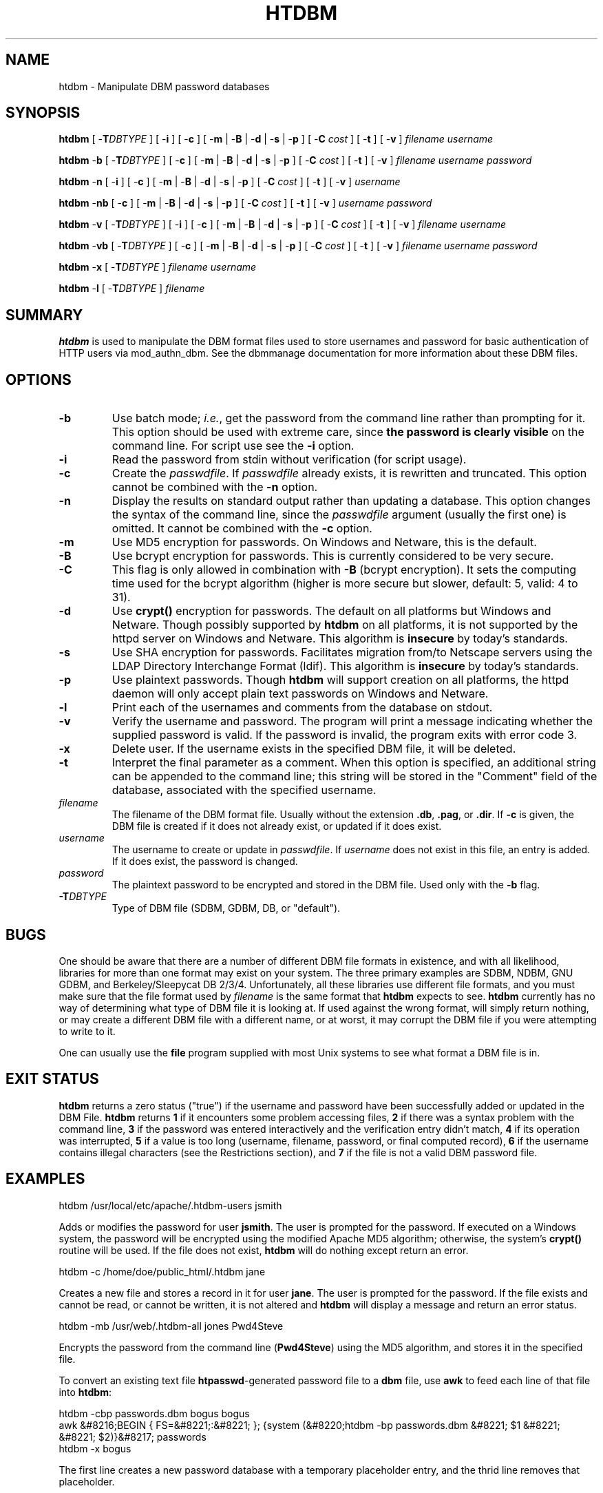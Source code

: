 .\" XXXXXXXXXXXXXXXXXXXXXXXXXXXXXXXXXXXXXXX
.\" DO NOT EDIT! Generated from XML source.
.\" XXXXXXXXXXXXXXXXXXXXXXXXXXXXXXXXXXXXXXX
.de Sh \" Subsection
.br
.if t .Sp
.ne 5
.PP
\fB\\$1\fR
.PP
..
.de Sp \" Vertical space (when we can't use .PP)
.if t .sp .5v
.if n .sp
..
.de Ip \" List item
.br
.ie \\n(.$>=3 .ne \\$3
.el .ne 3
.IP "\\$1" \\$2
..
.TH "HTDBM" 1 "2018-06-27" "Apache HTTP Server" "htdbm"

.SH NAME
htdbm \- Manipulate DBM password databases

.SH "SYNOPSIS"
 
.PP
\fB\fBhtdbm\fR [ -\fBT\fR\fIDBTYPE\fR ] [ -\fBi\fR ] [ -\fBc\fR ] [ -\fBm\fR | -\fBB\fR | -\fBd\fR | -\fBs\fR | -\fBp\fR ] [ -\fBC\fR \fIcost\fR ] [ -\fBt\fR ] [ -\fBv\fR ] \fIfilename\fR \fIusername\fR\fR
 
.PP
\fB\fBhtdbm\fR -\fBb\fR [ -\fBT\fR\fIDBTYPE\fR ] [ -\fBc\fR ] [ -\fBm\fR | -\fBB\fR | -\fBd\fR | -\fBs\fR | -\fBp\fR ] [ -\fBC\fR \fIcost\fR ] [ -\fBt\fR ] [ -\fBv\fR ] \fIfilename\fR \fIusername\fR \fIpassword\fR\fR
 
.PP
\fB\fBhtdbm\fR -\fBn\fR [ -\fBi\fR ] [ -\fBc\fR ] [ -\fBm\fR | -\fBB\fR | -\fBd\fR | -\fBs\fR | -\fBp\fR ] [ -\fBC\fR \fIcost\fR ] [ -\fBt\fR ] [ -\fBv\fR ] \fIusername\fR\fR
 
.PP
\fB\fBhtdbm\fR -\fBnb\fR [ -\fBc\fR ] [ -\fBm\fR | -\fBB\fR | -\fBd\fR | -\fBs\fR | -\fBp\fR ] [ -\fBC\fR \fIcost\fR ] [ -\fBt\fR ] [ -\fBv\fR ] \fIusername\fR \fIpassword\fR\fR
 
.PP
\fB\fBhtdbm\fR -\fBv\fR [ -\fBT\fR\fIDBTYPE\fR ] [ -\fBi\fR ] [ -\fBc\fR ] [ -\fBm\fR | -\fBB\fR | -\fBd\fR | -\fBs\fR | -\fBp\fR ] [ -\fBC\fR \fIcost\fR ] [ -\fBt\fR ] [ -\fBv\fR ] \fIfilename\fR \fIusername\fR\fR
 
.PP
\fB\fBhtdbm\fR -\fBvb\fR [ -\fBT\fR\fIDBTYPE\fR ] [ -\fBc\fR ] [ -\fBm\fR | -\fBB\fR | -\fBd\fR | -\fBs\fR | -\fBp\fR ] [ -\fBC\fR \fIcost\fR ] [ -\fBt\fR ] [ -\fBv\fR ] \fIfilename\fR \fIusername\fR \fIpassword\fR\fR
 
.PP
\fB\fBhtdbm\fR -\fBx\fR [ -\fBT\fR\fIDBTYPE\fR ] \fIfilename\fR \fIusername\fR\fR
 
.PP
\fB\fBhtdbm\fR -\fBl\fR [ -\fBT\fR\fIDBTYPE\fR ] \fIfilename\fR\fR
 

.SH "SUMMARY"
 
.PP
\fBhtdbm\fR is used to manipulate the DBM format files used to store usernames and password for basic authentication of HTTP users via mod_authn_dbm\&. See the dbmmanage documentation for more information about these DBM files\&.
 

.SH "OPTIONS"
 
 
.TP
\fB-b\fR
Use batch mode; \fIi\&.e\&.\fR, get the password from the command line rather than prompting for it\&. This option should be used with extreme care, since \fBthe password is clearly visible\fR on the command line\&. For script use see the \fB-i\fR option\&.  
.TP
\fB-i\fR
Read the password from stdin without verification (for script usage)\&.  
.TP
\fB-c\fR
Create the \fIpasswdfile\fR\&. If \fIpasswdfile\fR already exists, it is rewritten and truncated\&. This option cannot be combined with the \fB-n\fR option\&.  
.TP
\fB-n\fR
Display the results on standard output rather than updating a database\&. This option changes the syntax of the command line, since the \fIpasswdfile\fR argument (usually the first one) is omitted\&. It cannot be combined with the \fB-c\fR option\&.  
.TP
\fB-m\fR
Use MD5 encryption for passwords\&. On Windows and Netware, this is the default\&.  
.TP
\fB-B\fR
Use bcrypt encryption for passwords\&. This is currently considered to be very secure\&.  
.TP
\fB-C\fR
This flag is only allowed in combination with \fB-B\fR (bcrypt encryption)\&. It sets the computing time used for the bcrypt algorithm (higher is more secure but slower, default: 5, valid: 4 to 31)\&.  
.TP
\fB-d\fR
Use \fBcrypt()\fR encryption for passwords\&. The default on all platforms but Windows and Netware\&. Though possibly supported by \fBhtdbm\fR on all platforms, it is not supported by the httpd server on Windows and Netware\&. This algorithm is \fBinsecure\fR by today's standards\&.  
.TP
\fB-s\fR
Use SHA encryption for passwords\&. Facilitates migration from/to Netscape servers using the LDAP Directory Interchange Format (ldif)\&. This algorithm is \fBinsecure\fR by today's standards\&.  
.TP
\fB-p\fR
Use plaintext passwords\&. Though \fBhtdbm\fR will support creation on all platforms, the httpd daemon will only accept plain text passwords on Windows and Netware\&.  
.TP
\fB-l\fR
Print each of the usernames and comments from the database on stdout\&.  
.TP
\fB-v\fR
Verify the username and password\&. The program will print a message indicating whether the supplied password is valid\&. If the password is invalid, the program exits with error code 3\&.  
.TP
\fB-x\fR
Delete user\&. If the username exists in the specified DBM file, it will be deleted\&.  
.TP
\fB-t\fR
Interpret the final parameter as a comment\&. When this option is specified, an additional string can be appended to the command line; this string will be stored in the "Comment" field of the database, associated with the specified username\&.  
.TP
\fB\fIfilename\fR\fR
The filename of the DBM format file\&. Usually without the extension \fB\&.db\fR, \fB\&.pag\fR, or \fB\&.dir\fR\&. If \fB-c\fR is given, the DBM file is created if it does not already exist, or updated if it does exist\&.  
.TP
\fB\fIusername\fR\fR
The username to create or update in \fIpasswdfile\fR\&. If \fIusername\fR does not exist in this file, an entry is added\&. If it does exist, the password is changed\&.  
.TP
\fB\fIpassword\fR\fR
The plaintext password to be encrypted and stored in the DBM file\&. Used only with the \fB-b\fR flag\&.  
.TP
\fB-T\fIDBTYPE\fR\fR
Type of DBM file (SDBM, GDBM, DB, or "default")\&.  
 
.SH "BUGS"
 
.PP
One should be aware that there are a number of different DBM file formats in existence, and with all likelihood, libraries for more than one format may exist on your system\&. The three primary examples are SDBM, NDBM, GNU GDBM, and Berkeley/Sleepycat DB 2/3/4\&. Unfortunately, all these libraries use different file formats, and you must make sure that the file format used by \fIfilename\fR is the same format that \fBhtdbm\fR expects to see\&. \fBhtdbm\fR currently has no way of determining what type of DBM file it is looking at\&. If used against the wrong format, will simply return nothing, or may create a different DBM file with a different name, or at worst, it may corrupt the DBM file if you were attempting to write to it\&.
 
.PP
One can usually use the \fBfile\fR program supplied with most Unix systems to see what format a DBM file is in\&.
 
.SH "EXIT STATUS"
 
.PP
\fBhtdbm\fR returns a zero status ("true") if the username and password have been successfully added or updated in the DBM File\&. \fBhtdbm\fR returns \fB1\fR if it encounters some problem accessing files, \fB2\fR if there was a syntax problem with the command line, \fB3\fR if the password was entered interactively and the verification entry didn't match, \fB4\fR if its operation was interrupted, \fB5\fR if a value is too long (username, filename, password, or final computed record), \fB6\fR if the username contains illegal characters (see the Restrictions section), and \fB7\fR if the file is not a valid DBM password file\&.
 
.SH "EXAMPLES"
 
.nf

      htdbm /usr/local/etc/apache/\&.htdbm-users jsmith
    
.fi
 
.PP
Adds or modifies the password for user \fBjsmith\fR\&. The user is prompted for the password\&. If executed on a Windows system, the password will be encrypted using the modified Apache MD5 algorithm; otherwise, the system's \fBcrypt()\fR routine will be used\&. If the file does not exist, \fBhtdbm\fR will do nothing except return an error\&.
 
.nf

      htdbm -c /home/doe/public_html/\&.htdbm jane
    
.fi
 
.PP
Creates a new file and stores a record in it for user \fBjane\fR\&. The user is prompted for the password\&. If the file exists and cannot be read, or cannot be written, it is not altered and \fBhtdbm\fR will display a message and return an error status\&.
 
.nf

      htdbm -mb /usr/web/\&.htdbm-all jones Pwd4Steve
    
.fi
 
.PP
Encrypts the password from the command line (\fBPwd4Steve\fR) using the MD5 algorithm, and stores it in the specified file\&.
 
.PP
To convert an existing text file \fBhtpasswd\fR-generated password file to a \fBdbm\fR file, use \fBawk\fR to feed each line of that file into \fBhtdbm\fR:
 
.nf

      htdbm -cbp passwords\&.dbm bogus bogus
      awk &#8216;BEGIN { FS=&#8221;:&#8221; }; {system (&#8220;htdbm -bp passwords\&.dbm &#8221; $1 &#8221; &#8221; $2)}&#8217; passwords
      htdbm -x bogus
    
.fi
 
.PP
The first line creates a new password database with a temporary placeholder entry, and the thrid line removes that placeholder\&.
 
.SH "SECURITY CONSIDERATIONS"
 
.PP
Web password files such as those managed by \fBhtdbm\fR should \fInot\fR be within the Web server's URI space -- that is, they should not be fetchable with a browser\&.
 
.PP
The use of the \fB-b\fR option is discouraged, since when it is used the unencrypted password appears on the command line\&.
 
.PP
When using the \fBcrypt()\fR algorithm, note that only the first 8 characters of the password are used to form the password\&. If the supplied password is longer, the extra characters will be silently discarded\&.
 
.PP
The SHA encryption format does not use salting: for a given password, there is only one encrypted representation\&. The \fBcrypt()\fR and MD5 formats permute the representation by prepending a random salt string, to make dictionary attacks against the passwords more difficult\&.
 
.PP
The SHA and \fBcrypt()\fR formats are insecure by today's standards\&.
 
.SH "RESTRICTIONS"
 
.PP
On the Windows platform, passwords encrypted with \fBhtdbm\fR are limited to no more than \fB255\fR characters in length\&. Longer passwords will be truncated to 255 characters\&.
 
.PP
The MD5 algorithm used by \fBhtdbm\fR is specific to the Apache software; passwords encrypted using it will not be usable with other Web servers\&.
 
.PP
Usernames are limited to \fB255\fR bytes and may not include the character \fB:\fR\&.
 

